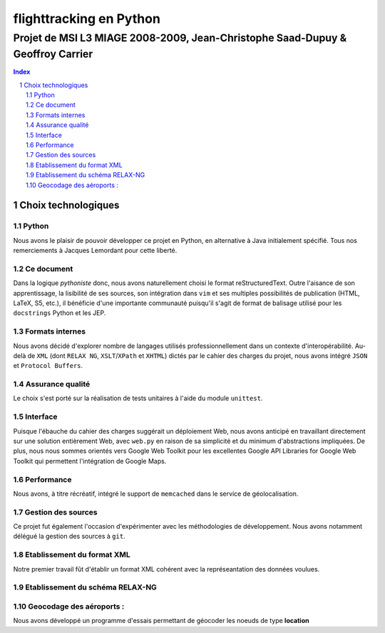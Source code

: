 ========================
flighttracking en Python
========================

-------------------------------------------------------------------------------
Projet de MSI L3 MIAGE 2008-2009, Jean-Christophe Saad-Dupuy & Geoffroy Carrier
-------------------------------------------------------------------------------

.. sectnum::
.. contents:: Index

Choix technologiques
====================

Python
------

Nous avons le plaisir de pouvoir développer ce projet en Python, en alternative à Java initialement spécifié. Tous nos remerciements à Jacques Lemordant pour cette liberté.

Ce document
-----------

Dans la logique *pythoniste* donc, nous avons naturellement choisi le format reStructuredText. Outre l'aisance de son apprentissage, la lisibilité de ses sources, son intégration dans ``vim`` et ses multiples possibilités de publication (HTML, LaTeX, S5, etc.), il bénéficie d'une importante communauté puisqu'il s'agit de format de balisage utilisé pour les ``docstrings`` Python et les JEP.

Formats internes
----------------

Nous avons décidé d'explorer nombre de langages utilisés professionnellement dans un contexte d'interopérabilité. Au-delà de ``XML`` (dont ``RELAX NG``, ``XSLT``/``XPath`` et ``XHTML``) dictés par le cahier des charges du projet, nous avons intégré ``JSON`` et ``Protocol Buffers``.

Assurance qualité
-----------------

Le choix s'est porté sur la réalisation de tests unitaires à l'aide du module ``unittest``.

Interface
---------

Puisque l'ébauche du cahier des charges suggérait un déploiement Web, nous avons anticipé en travaillant directement sur une solution entièrement Web, avec ``web.py`` en raison de sa simplicité et du minimum d'abstractions impliquées. De plus, nous nous sommes orientés vers Google Web Toolkit pour les excellentes Google API Libraries for Google Web Toolkit qui permettent l'intégration de Google Maps.

Performance
-----------

Nous avons, à titre récréatif, intégré le support de ``memcached`` dans le service de géolocalisation.

Gestion des sources
-------------------

Ce projet fut également l'occasion d'expérimenter avec les méthodologies de développement. Nous avons notamment délégué la gestion des sources à ``git``.


Etablissement du format XML
----------------------------
Notre premier travail fût d'établir un format XML cohérent avec la représeantation
des données voulues.

Etablissement du schéma RELAX-NG
--------------------------------

Geocodage des aéroports :
-------------------------
Nous avons développé un programme d'essais permettant de géocoder les   
noeuds de type **location**

